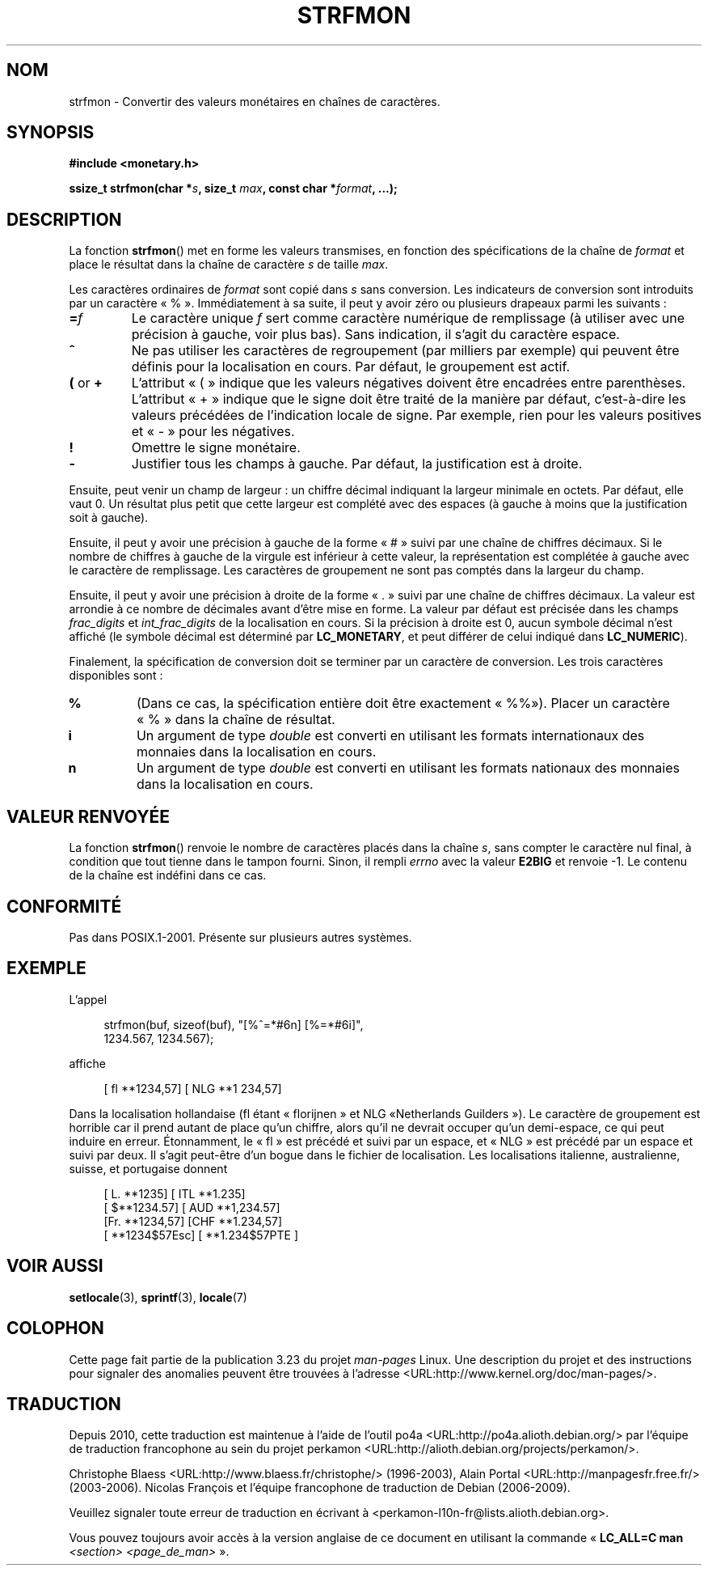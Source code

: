.\" Copyright (c) 2000 Andries Brouwer (aeb@cwi.nl)
.\"
.\" This is free documentation; you can redistribute it and/or
.\" modify it under the terms of the GNU General Public License as
.\" published by the Free Software Foundation; either version 2 of
.\" the License, or (at your option) any later version.
.\"
.\" The GNU General Public License's references to "object code"
.\" and "executables" are to be interpreted as the output of any
.\" document formatting or typesetting system, including
.\" intermediate and printed output.
.\"
.\" This manual is distributed in the hope that it will be useful,
.\" but WITHOUT ANY WARRANTY; without even the implied warranty of
.\" MERCHANTABILITY or FITNESS FOR A PARTICULAR PURPOSE.  See the
.\" GNU General Public License for more details.
.\"
.\" You should have received a copy of the GNU General Public
.\" License along with this manual; if not, write to the Free
.\" Software Foundation, Inc., 59 Temple Place, Suite 330, Boston, MA 02111,
.\" USA.
.\"
.\"*******************************************************************
.\"
.\" This file was generated with po4a. Translate the source file.
.\"
.\"*******************************************************************
.TH STRFMON 3 "5 décembre 2000" Linux "Manuel du programmeur Linux"
.SH NOM
strfmon \- Convertir des valeurs monétaires en chaînes de caractères.
.SH SYNOPSIS
\fB#include <monetary.h>\fP
.sp
\fBssize_t strfmon(char *\fP\fIs\fP\fB, size_t \fP\fImax\fP\fB, const char
*\fP\fIformat\fP\fB,\fP \fB...);\fP
.SH DESCRIPTION
La fonction \fBstrfmon\fP() met en forme les valeurs transmises, en fonction
des spécifications de la chaîne de \fIformat\fP et place le résultat dans la
chaîne de caractère \fIs\fP de taille \fImax\fP.
.PP
Les caractères ordinaires de \fIformat\fP sont copié dans \fIs\fP sans
conversion. Les indicateurs de conversion sont introduits par un caractère
«\ %\ ». Immédiatement à sa suite, il peut y avoir zéro ou plusieurs
drapeaux parmi les suivants\ :
.TP 
\fB=\fP\fIf\fP
Le caractère unique \fIf\fP sert comme caractère numérique de remplissage (à
utiliser avec une précision à gauche, voir plus bas). Sans indication, il
s'agit du caractère espace.
.TP 
\fB^\fP
Ne pas utiliser les caractères de regroupement (par milliers par exemple)
qui peuvent être définis pour la localisation en cours. Par défaut, le
groupement est actif.
.TP 
\fB(\fP or \fB+\fP
L'attribut «\ (\ » indique que les valeurs négatives doivent être encadrées
entre parenthèses. L'attribut «\ +\ » indique que le signe doit être traité
de la manière par défaut, c'est\-à\-dire les valeurs précédées de l'indication
locale de signe. Par exemple, rien pour les valeurs positives et «\ \-\ »
pour les négatives.
.TP 
\fB!\fP
Omettre le signe monétaire.
.TP 
\fB\-\fP
Justifier tous les champs à gauche. Par défaut, la justification est à
droite.
.LP
Ensuite, peut venir un champ de largeur\ : un chiffre décimal indiquant la
largeur minimale en octets. Par défaut, elle vaut 0. Un résultat plus petit
que cette largeur est complété avec des espaces (à gauche à moins que la
justification soit à gauche).
.LP
Ensuite, il peut y avoir une précision à gauche de la forme «\ #\ » suivi
par une chaîne de chiffres décimaux. Si le nombre de chiffres à gauche de la
virgule est inférieur à cette valeur, la représentation est complétée à
gauche avec le caractère de remplissage. Les caractères de groupement ne
sont pas comptés dans la largeur du champ.
.LP
Ensuite, il peut y avoir une précision à droite de la forme «\ .\ » suivi
par une chaîne de chiffres décimaux. La valeur est arrondie à ce nombre de
décimales avant d'être mise en forme. La valeur par défaut est précisée dans
les champs \fIfrac_digits\fP et \fIint_frac_digits\fP de la localisation en
cours. Si la précision à droite est 0, aucun symbole décimal n'est affiché
(le symbole décimal est déterminé par \fBLC_MONETARY\fP, et peut différer de
celui indiqué dans \fBLC_NUMERIC\fP).
.LP
Finalement, la spécification de conversion doit se terminer par un caractère
de conversion. Les trois caractères disponibles sont\ :
.TP 
\fB%\fP
(Dans ce cas, la spécification entière doit être exactement «\ %%\
»). Placer un caractère «\ %\ » dans la chaîne de résultat.
.TP 
\fBi\fP
Un argument de type \fIdouble\fP est converti en utilisant les formats
internationaux des monnaies dans la localisation en cours.
.TP 
\fBn\fP
Un argument de type \fIdouble\fP est converti en utilisant les formats
nationaux des monnaies dans la localisation en cours.
.SH "VALEUR RENVOYÉE"
La fonction \fBstrfmon\fP() renvoie le nombre de caractères placés dans la
chaîne \fIs\fP, sans compter le caractère nul final, à condition que tout
tienne dans le tampon fourni. Sinon, il rempli \fIerrno\fP avec la valeur
\fBE2BIG\fP et renvoie \-1. Le contenu de la chaîne est indéfini dans ce cas.
.SH CONFORMITÉ
Pas dans POSIX.1\-2001. Présente sur plusieurs autres systèmes.
.SH EXEMPLE
L'appel
.in +4n
.nf

strfmon(buf, sizeof(buf), "[%^=*#6n] [%=*#6i]",
        1234.567, 1234.567);

.fi
.in
affiche
.in +4n

[ fl **1234,57] [ NLG **1 234,57]

.in
Dans la localisation hollandaise (fl étant «\ florijnen\ » et NLG «\
Netherlands Guilders\ »). Le caractère de groupement est horrible car il
prend autant de place qu'un chiffre, alors qu'il ne devrait occuper qu'un
demi\-espace, ce qui peut induire en erreur. Étonnamment, le «\ fl\ » est
précédé et suivi par un espace, et «\ NLG\ » est précédé par un espace et
suivi par deux. Il s'agit peut\-être d'un bogue dans le fichier de
localisation. Les localisations italienne, australienne, suisse, et
portugaise donnent
.in +4n

[ L. **1235] [ ITL **1.235]
.br
[ $**1234.57] [ AUD **1,234.57]
.br
[Fr. **1234,57] [CHF **1.234,57]
.br
[ **1234$57Esc] [ **1.234$57PTE ]
.in
.SH "VOIR AUSSI"
\fBsetlocale\fP(3), \fBsprintf\fP(3), \fBlocale\fP(7)
.SH COLOPHON
Cette page fait partie de la publication 3.23 du projet \fIman\-pages\fP
Linux. Une description du projet et des instructions pour signaler des
anomalies peuvent être trouvées à l'adresse
<URL:http://www.kernel.org/doc/man\-pages/>.
.SH TRADUCTION
Depuis 2010, cette traduction est maintenue à l'aide de l'outil
po4a <URL:http://po4a.alioth.debian.org/> par l'équipe de
traduction francophone au sein du projet perkamon
<URL:http://alioth.debian.org/projects/perkamon/>.
.PP
Christophe Blaess <URL:http://www.blaess.fr/christophe/> (1996-2003),
Alain Portal <URL:http://manpagesfr.free.fr/> (2003-2006).
Nicolas François et l'équipe francophone de traduction de Debian\ (2006-2009).
.PP
Veuillez signaler toute erreur de traduction en écrivant à
<perkamon\-l10n\-fr@lists.alioth.debian.org>.
.PP
Vous pouvez toujours avoir accès à la version anglaise de ce document en
utilisant la commande
«\ \fBLC_ALL=C\ man\fR \fI<section>\fR\ \fI<page_de_man>\fR\ ».
